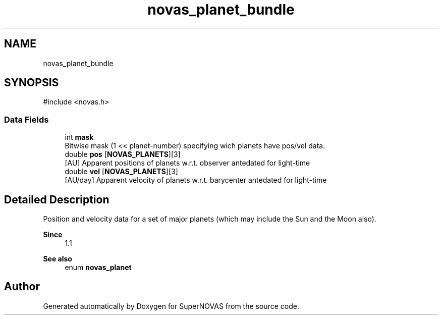 .TH "novas_planet_bundle" 3 "Version v1.2" "SuperNOVAS" \" -*- nroff -*-
.ad l
.nh
.SH NAME
novas_planet_bundle
.SH SYNOPSIS
.br
.PP
.PP
\fR#include <novas\&.h>\fP
.SS "Data Fields"

.in +1c
.ti -1c
.RI "int \fBmask\fP"
.br
.RI "Bitwise mask (1 << planet-number) specifying wich planets have pos/vel data\&. "
.ti -1c
.RI "double \fBpos\fP [\fBNOVAS_PLANETS\fP][3]"
.br
.RI "[AU] Apparent positions of planets w\&.r\&.t\&. observer antedated for light-time "
.ti -1c
.RI "double \fBvel\fP [\fBNOVAS_PLANETS\fP][3]"
.br
.RI "[AU/day] Apparent velocity of planets w\&.r\&.t\&. barycenter antedated for light-time "
.in -1c
.SH "Detailed Description"
.PP 
Position and velocity data for a set of major planets (which may include the Sun and the Moon also)\&.
.PP
\fBSince\fP
.RS 4
1\&.1
.RE
.PP
\fBSee also\fP
.RS 4
enum \fBnovas_planet\fP 
.RE
.PP


.SH "Author"
.PP 
Generated automatically by Doxygen for SuperNOVAS from the source code\&.
